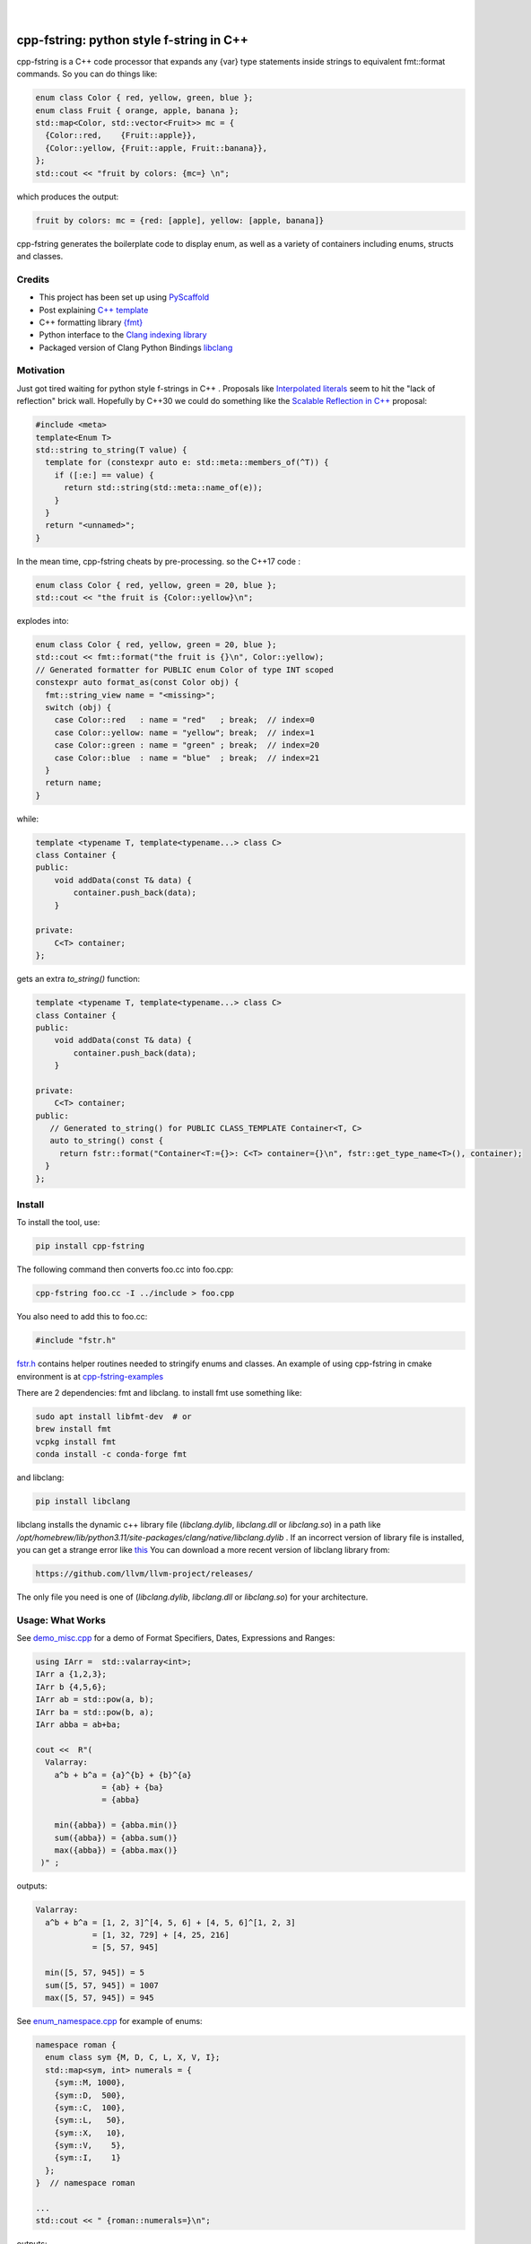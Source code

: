 
    .. image:: https://api.cirrus-ci.com/github/d-e-e-p/cpp_fstring.svg?branch=main
        :alt: Built Status
        :target: https://cirrus-ci.com/github/d-e-e-p/cpp_fstring
    .. image:: https://readthedocs.org/projects/cpp_fstring/badge/?version=latest
        :alt: ReadTheDocs
        :target: https://cpp_fstring.readthedocs.io/en/stable/
    .. image:: https://img.shields.io/coveralls/github/d-e-e-p/cpp_fstring/main.svg
        :alt: Coveralls
        :target: https://coveralls.io/r/d-e-e-p/cpp_fstring
    .. image:: https://img.shields.io/pypi/v/cpp_fstring.svg
        :alt: PyPI-Server
        :target: https://pypi.org/project/cpp_fstring/
    .. image:: https://img.shields.io/conda/vn/conda-forge/cpp_fstring.svg
        :alt: Conda-Forge
        :target: https://anaconda.org/conda-forge/cpp_fstring


|

=========================================
cpp-fstring: python style f-string in C++
=========================================

cpp-fstring is a C++ code processor that expands any {var} type statements inside strings
to equivalent fmt::format commands. So you can do things like:

.. code-block:: CPP

    enum class Color { red, yellow, green, blue };
    enum class Fruit { orange, apple, banana };
    std::map<Color, std::vector<Fruit>> mc = {
      {Color::red,    {Fruit::apple}},
      {Color::yellow, {Fruit::apple, Fruit::banana}},
    };
    std::cout << "fruit by colors: {mc=} \n";


which produces the output:

.. code-block:: sh

    fruit by colors: mc = {red: [apple], yellow: [apple, banana]}

cpp-fstring generates the boilerplate code to display enum, as well as a variety of containers including
enums, structs and classes.

Credits
=======

-  This project has been set up using `PyScaffold <https://pyscaffold.org/>`__
-  Post explaining `C++ template <https://victor-istomin.github.io/c-with-crosses/posts/templates-are-easy/>`__
-  C++ formatting library `{fmt} <https://fmt.dev/latest/index.html>`__
-  Python interface to the `Clang indexing library <https://libclang.readthedocs.io/en/latest/>`__
-  Packaged version of Clang Python Bindings `libclang <https://pypi.org/project/libclang/>`__

Motivation
==========

Just got tired waiting for python style f-strings in C++ .
Proposals like `Interpolated literals <https://www.open-std.org/jtc1/sc22/wg21/docs/papers/2019/p1819r0.html>`__
seem to hit the "lack of reflection" brick wall.  Hopefully by C++30 we could do something like the
`Scalable Reflection in C++ <https://www.open-std.org/jtc1/sc22/wg21/docs/papers/2022/p1240r2.pdf>`__ proposal:

.. code-block:: CPP

    #include <meta>
    template<Enum T>
    std::string to_string(T value) {
      template for (constexpr auto e: std::meta::members_of(^T)) {
        if ([:e:] == value) {
          return std::string(std::meta::name_of(e));
        }
      }
      return "<unnamed>";
    }

In the mean time, cpp-fstring cheats by pre-processing. so the C++17 code :

.. code-block:: CPP

    enum class Color { red, yellow, green = 20, blue };
    std::cout << "the fruit is {Color::yellow}\n";

explodes into:

.. code-block:: CPP

    enum class Color { red, yellow, green = 20, blue };
    std::cout << fmt::format("the fruit is {}\n", Color::yellow);
    // Generated formatter for PUBLIC enum Color of type INT scoped
    constexpr auto format_as(const Color obj) {
      fmt::string_view name = "<missing>";
      switch (obj) {
        case Color::red   : name = "red"   ; break;  // index=0
        case Color::yellow: name = "yellow"; break;  // index=1
        case Color::green : name = "green" ; break;  // index=20
        case Color::blue  : name = "blue"  ; break;  // index=21
      }
      return name;
    }

while:

.. code-block:: CPP

    template <typename T, template<typename...> class C>
    class Container {
    public:
        void addData(const T& data) {
            container.push_back(data);
        }

    private:
        C<T> container;
    };

gets an extra `to_string()` function:

.. code-block:: CPP

    template <typename T, template<typename...> class C>
    class Container {
    public:
        void addData(const T& data) {
            container.push_back(data);
        }

    private:
        C<T> container;
    public:
       // Generated to_string() for PUBLIC CLASS_TEMPLATE Container<T, C>
       auto to_string() const {
         return fstr::format("Container<T:={}>: C<T> container={}\n", fstr::get_type_name<T>(), container);
      }
    };




Install
=======

To install the tool, use:

.. code-block:: sh

    pip install cpp-fstring

The following command then converts foo.cc into foo.cpp:

.. code-block:: sh

    cpp-fstring foo.cc -I ../include > foo.cpp

You also need to add this to foo.cc:

.. code-block:: CPP

    #include "fstr.h"

`fstr.h <src/cpp_fstring/include/fstr.h>`__ contains helper routines needed to stringify enums and classes.
An example of using cpp-fstring in cmake environment is at `cpp-fstring-examples <https://github.com/d-e-e-p/cpp-fstring-examples>`__

There are 2 dependencies: fmt and libclang. to install fmt use something like:

.. code-block:: sh

    sudo apt install libfmt-dev  # or
    brew install fmt
    vcpkg install fmt
    conda install -c conda-forge fmt

and libclang:

.. code-block:: sh

    pip install libclang

libclang installs the dynamic c++ library file (`libclang.dylib`, `libclang.dll` or `libclang.so`)
in a path like `/opt/homebrew/lib/python3.11/site-packages/clang/native/libclang.dylib` .
If an incorrect version of library file is installed, you can get a strange error like `this <https://github.com/sighingnow/libclang/issues/54>`__
You can download a more recent version of libclang library from:

.. code-block:: sh

    https://github.com/llvm/llvm-project/releases/

The only file you need is one of (`libclang.dylib`, `libclang.dll` or `libclang.so`) for your architecture.

Usage: What Works
=================

See `demo_misc.cpp <https://github.com/d-e-e-p/cpp-fstring-examples/blob/main/examples/psrc/demo_misc.cpp>`__
for a demo of Format Specifiers, Dates, Expressions and Ranges:

.. code-block:: CPP

  using IArr =  std::valarray<int>;
  IArr a {1,2,3};
  IArr b {4,5,6};
  IArr ab = std::pow(a, b);
  IArr ba = std::pow(b, a);
  IArr abba = ab+ba;

  cout <<  R"(
    Valarray:
      a^b + b^a = {a}^{b} + {b}^{a}
                = {ab} + {ba}
                = {abba}

      min({abba}) = {abba.min()}
      sum({abba}) = {abba.sum()}
      max({abba}) = {abba.max()}
   )" ;

outputs:

.. code-block:: sh

    Valarray:
      a^b + b^a = [1, 2, 3]^[4, 5, 6] + [4, 5, 6]^[1, 2, 3]
                = [1, 32, 729] + [4, 25, 216]
                = [5, 57, 945]

      min([5, 57, 945]) = 5
      sum([5, 57, 945]) = 1007
      max([5, 57, 945]) = 945


See `enum_namespace.cpp <https://github.com/d-e-e-p/cpp-fstring-examples/blob/main/examples/psrc/enum_namespace.cpp>`__ for example of enums:

.. code-block:: CPP

    namespace roman {
      enum class sym {M, D, C, L, X, V, I};
      std::map<sym, int> numerals = {
        {sym::M, 1000},
        {sym::D,  500},
        {sym::C,  100},
        {sym::L,   50},
        {sym::X,   10},
        {sym::V,    5},
        {sym::I,    1}
      };
    }  // namespace roman

    ...
    std::cout << " {roman::numerals=}\n";

outputs:

.. code-block:: sh

    roman::numerals={M: 1000, D: 500, C: 100, L: 50, X: 10, V: 5, I: 1}

See `class_ctad.cpp <https://github.com/d-e-e-p/cpp-fstring-examples/blob/main/examples/psrc/class_ctad.cpp>`__ for an example of derived template classes:

.. code-block:: CPP

    #include <iostream>
    #include "fstr.h"

    template<class T>
    struct A {
        T t;

        struct {
            long a, b;
        } u;
    };


    template<class T>
    struct B {
        T t;
        A<T> a;
    };

    int main() {
      using std::cout;

      A<int> a{1,{2,3}};
      auto b = B<int>{1, {2,{3,4}}};
      cout << " {b=}";

    }

outputs:

.. code-block:: sh

     b=B<T:=int>: T t=1, A<T> a=A<T:=int>: T t=2, long u.a=3, u.b=4


Usage: What Doesn't Work
========================

4 underlying reasons behind stuff that doesn't work:

1. Bugs in libclang, eg

* iterator class variables are incorrectly parsed. See this `issue <https://github.com/llvm/llvm-project/issues/63277>`__ :

.. code-block:: cpp

   const std::vector<int>::const_iterator i_iter;

* base class with templates are sometimes missing in the derived class, so x doesn't show up when dumping Y() :

.. code-block:: cpp

    template <typename T> class X {
      public:
      T x;
    };

    class Y : public X<bool> {
      int y = 13;
    };

* missing vector variable in class, see `issue <https://github.com/llvm/llvm-project/issues/63372>`__

.. code-block:: cpp

struct Map {
  std::map<int, std::vector<int>> m_is_invisible;
};


2. Limitations in fmt:: library, eg wchar_t is not completely supported even with xchar.h:

.. code-block:: cpp

    #include <fmt/xchar.h>
    #include <fmt/format.h>
    #include <fmt/ranges.h>
    #include <map>

    int main() {
      // works
      std::map<int, char> box1 = { {1,  L'⎧'}, {2,  L'╭'} };
      fmt::print("box1: {}\n", box1);

      // doesn't work..needs additional formatter to be defined to handle wchar_t
      std::map<int, wchar_t> box2 = { {1,  L'⎧'}, {2,  L'╭'} };
      fmt::print("box2: {}\n", box2);
      return 0;
    }

3. C++ features, eg inside functions we can't have other functions or template struct so
   there is no way to define a formatter for `enum line` in :

.. code-block:: cpp

    int main() {
        //can't print enum becaause it's inside main()
        enum class line { words, spaces };
    }

4. Bugs/limitations of cpp-fstring.

* majority of bugs are of course in this section, eg code with:
    * ambiguous partial specializations
    * template parameter packs
    * ...

  Perfect segway to contributing.

Making Changes & Contributing
=============================

This project uses `pre-commit <https://pre-commit.com/>` :::

    pip install pre-commit
    cd cpp_fstring
    pre-commit install
    pre-commit autoupdate


Authors
=======

**Sandeep** - `@d-e-e-p <https://github.com/d-e-e-p>`

## License

The project is available under the `MIT <https://opensource.org/licenses/MIT>` license.
See `LICENSE` file for details
